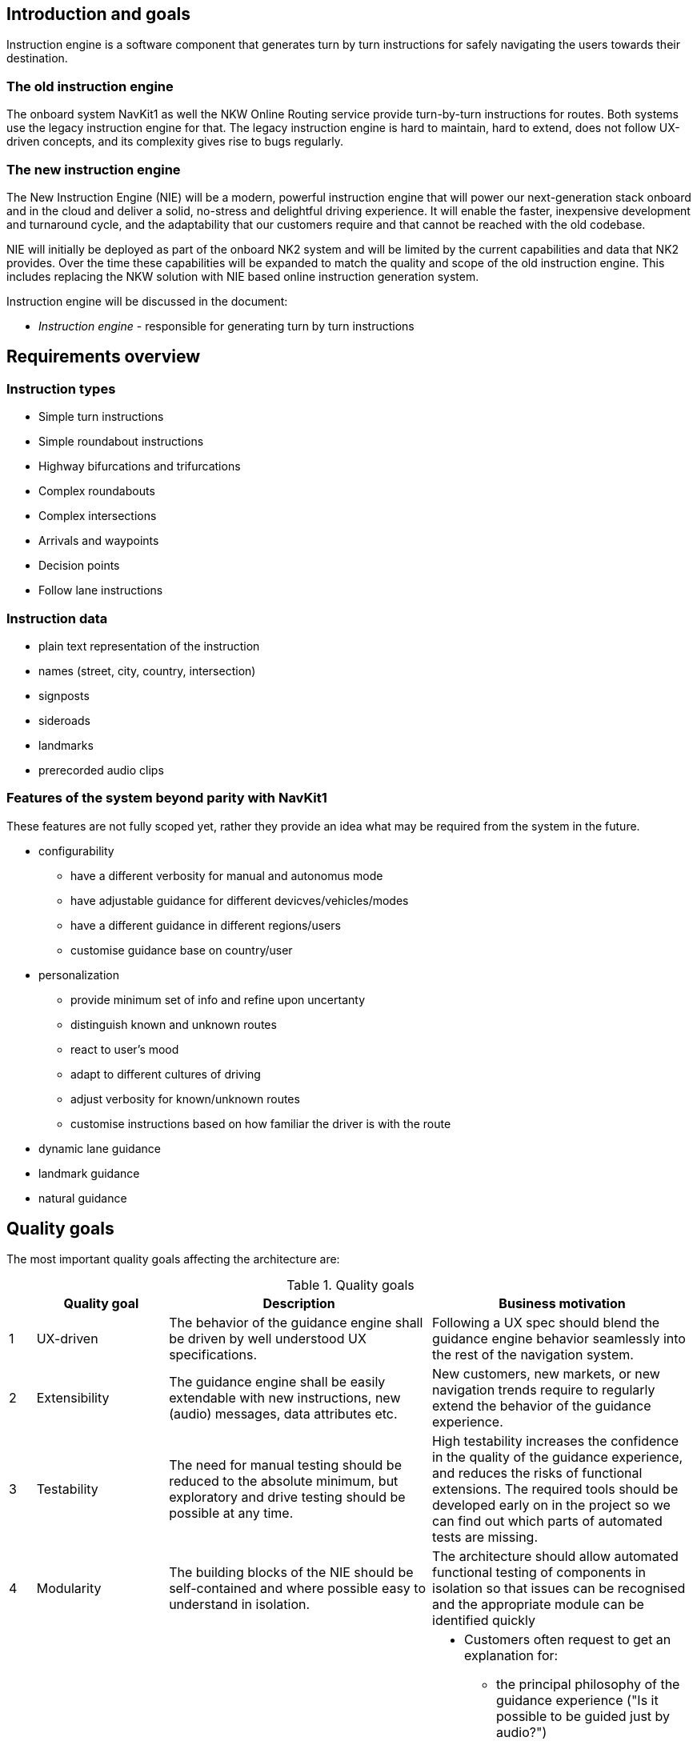 // Copyright (C) 2020 TomTom NV. All rights reserved.
//
// This software is the proprietary copyright of TomTom NV and its subsidiaries and may be
// used for internal evaluation purposes or commercial use strictly subject to separate
// license agreement between you and TomTom NV. If you are the licensee, you are only permitted
// to use this software in accordance with the terms of your license agreement. If you are
// not the licensee, you are not authorized to use this software in any manner and should
// immediately return or destroy it.

[[section-introduction-and-goals]]
== Introduction and goals

Instruction engine is a software component that generates turn by turn instructions for safely
navigating the users towards their destination.

=== The old instruction engine
The onboard system NavKit1 as well the NKW Online Routing service provide turn-by-turn instructions
for routes.  Both systems use the legacy instruction engine for that. The legacy instruction engine
is hard to maintain, hard to extend, does not follow UX-driven concepts, and its complexity gives
rise to bugs regularly.

=== The new instruction engine
The New Instruction Engine (NIE) will be a modern, powerful instruction engine that will power our
next-generation stack onboard and in the cloud and deliver a solid, no-stress and delightful driving
experience. It will enable the faster, inexpensive development and turnaround cycle, and the
adaptability that our customers require and that cannot be reached with the old codebase.

NIE will initially be deployed as part of the onboard NK2 system and will be limited by the
current capabilities and data that NK2 provides. Over the time these capabilities will be expanded
to match the quality and scope of the old instruction engine. This includes replacing the NKW
solution with NIE based online instruction generation system.

Instruction engine will be discussed in the document:

* _Instruction engine_ - responsible for generating turn by turn instructions

[[requirements]]
== Requirements overview

=== Instruction types
* Simple turn instructions
* Simple roundabout instructions
* Highway bifurcations and trifurcations
* Complex roundabouts
* Complex intersections
* Arrivals and waypoints
* Decision points
* Follow lane instructions

=== Instruction data
* plain text representation of the instruction
* names (street, city, country, intersection)
* signposts
* sideroads
* landmarks
* prerecorded audio clips

=== Features of the system beyond parity with NavKit1
These features are not fully scoped yet, rather they provide an idea what may be required from the system in the future.

* configurability
** have a different verbosity for manual and autonomus mode
** have adjustable guidance for different devicves/vehicles/modes
** have a different guidance in different regions/users
** customise guidance base on country/user
* personalization
** provide minimum set of info and refine upon uncertanty
** distinguish known and unknown routes
** react to user's mood
** adapt to different cultures of driving
** adjust verbosity for known/unknown routes
** customise instructions based on how familiar the driver is with the route
* dynamic lane guidance
* landmark guidance
* natural guidance

[[section-quality-goals]]
== Quality goals
The most important quality goals affecting the architecture are:

.Quality goals
[cols="1,5,10,10", grid="rows", frame="topbot", options="header"]
|==============================================================
| | Quality goal | Description | Business motivation

| {counter:qualitygoal}
| UX-driven
| The behavior of the guidance engine shall be driven by well understood
UX specifications.
| Following a UX spec should blend the guidance engine behavior seamlessly into the
rest of the navigation system.

| {counter:qualitygoal}
| Extensibility
| The guidance engine shall be easily extendable with new instructions,
new (audio) messages, data attributes etc.
| New customers, new markets, or new navigation trends require to regularly
extend the behavior of the guidance experience.

| {counter:qualitygoal}
| Testability
| The need for manual testing should be reduced to the absolute minimum, but exploratory
and drive testing should be possible at any time.
| High testability increases the confidence in the quality of the guidance experience, and
reduces the risks of functional extensions. The required tools should be developed early on
in the project so we can find out which parts of automated tests are missing.

| {counter:qualitygoal}
| Modularity
| The building blocks of the NIE should be self-contained and
where possible easy to understand in isolation.
| The architecture should allow automated functional testing of components in
isolation so that issues can be recognised and the appropriate module can be
identified quickly

| {counter:qualitygoal}
| Explainability
| The guidance engine shall be explainable to key stakeholders: customers, users, product managers, developers.
a|
* Customers often request to get an explanation for:
** the principal philosophy of the guidance experience ("Is it possible to be guided just by audio?")
** specific behavior ("When do you say _Keep Left_?")
* Users often desire a predictable behavior that they understand ("Why is there an instruction here, but not there?")
* Product managers often require to communicate the (potential) capabilities
("Why is adding a street name easy, but a road number hard?"
* Developers often need to explain a certain behavior _post mortem_, e.g., in
a bug report.

| {counter:qualitygoal}
| Data efficiency
| NIE must respect the network bandwidth requirements imposed by products that integrate it (NK2, GoSDK).
| The system must be able to work in online environments with restricted network bandwidth and restricted disk space.
  Efficient utlilization of bandwidth is a prerequisite that enables this goal.

| {counter:qualitygoal}
| Robustness
| In case of errors in data or restrictions in data the system must degrade gracefully.
| When running without the onboard map the system must take into consideration that not all
  necessary data for instruction generation may be available. In worst case important parts of the map may
  be missing due to loss of connectivity. The system should handle such degradations gracefully. Graceful
  degradation means providing an alternative version of your functionality or making the user aware of
  shortcomings of a product as a safety measure to ensure that the product is usable.
  One example of such situation is in NK2 where the initially available LaneFTX tiles may not be available for the
  update region where the car is located and will only become available after the first map update is
  received for this update region. In such cases instruction engine should have fallback heuristics to
  operate on data available in routing and guidance building block.

| {counter:qualitygoal}
| Latency
| _Instruction Engine_ should meet latency expectation of modern embedded applications.
| An important KPI to take into consideration is the _time to first guidance_. This KPI measures how much time
  passes from the moment the user inputs the route parameters to the first complete turn by turn guidance
  information being delivered.

|==============================================================




The full set of quality attributes and their validation scenarios can be found
in <<section-quality-scenarios>>.

